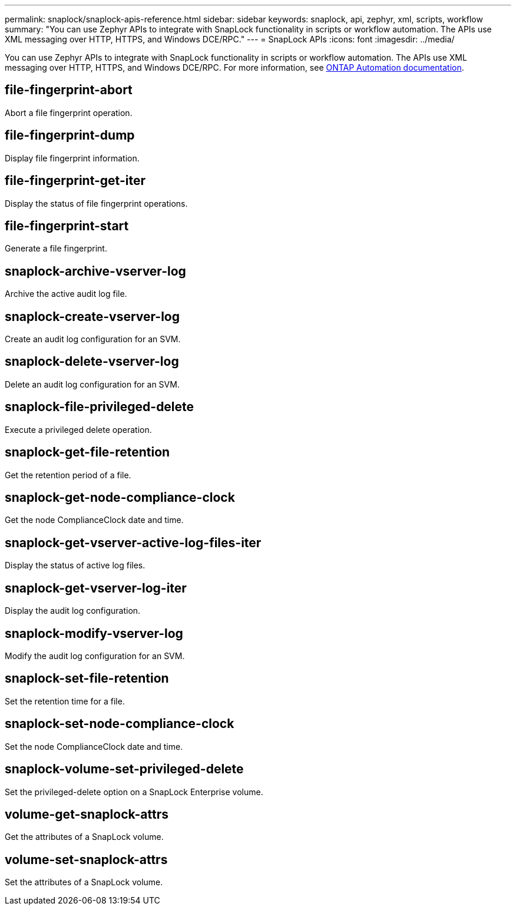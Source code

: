 ---
permalink: snaplock/snaplock-apis-reference.html
sidebar: sidebar
keywords: snaplock, api, zephyr, xml, scripts, workflow
summary: "You can use Zephyr APIs to integrate with SnapLock functionality in scripts or workflow automation. The APIs use XML messaging over HTTP, HTTPS, and Windows DCE/RPC."
---
= SnapLock APIs
:icons: font
:imagesdir: ../media/

[.lead]
You can use Zephyr APIs to integrate with SnapLock functionality in scripts or workflow automation. The APIs use XML messaging over HTTP, HTTPS, and Windows DCE/RPC. For more information, see link:https://docs.netapp.com/us-en/ontap-automation/[ONTAP Automation documentation].

== file-fingerprint-abort

Abort a file fingerprint operation.

== file-fingerprint-dump

Display file fingerprint information.

== file-fingerprint-get-iter

Display the status of file fingerprint operations.

== file-fingerprint-start

Generate a file fingerprint.

== snaplock-archive-vserver-log

Archive the active audit log file.

== snaplock-create-vserver-log

Create an audit log configuration for an SVM.

== snaplock-delete-vserver-log

Delete an audit log configuration for an SVM.

== snaplock-file-privileged-delete

Execute a privileged delete operation.

== snaplock-get-file-retention

Get the retention period of a file.

== snaplock-get-node-compliance-clock

Get the node ComplianceClock date and time.

== snaplock-get-vserver-active-log-files-iter

Display the status of active log files.

== snaplock-get-vserver-log-iter

Display the audit log configuration.

== snaplock-modify-vserver-log

Modify the audit log configuration for an SVM.

== snaplock-set-file-retention

Set the retention time for a file.

== snaplock-set-node-compliance-clock

Set the node ComplianceClock date and time.

== snaplock-volume-set-privileged-delete

Set the privileged-delete option on a SnapLock Enterprise volume.

== volume-get-snaplock-attrs

Get the attributes of a SnapLock volume.

== volume-set-snaplock-attrs

Set the attributes of a SnapLock volume.
